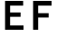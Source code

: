 SplineFontDB: 3.0
FontName: russian-road-sign
FullName: Russian Road Sign
FamilyName: Russian Road Sign
Weight: Medium
Copyright: Created by Alexander Sapozhnikov with FontForge 2.0 (http://fontforge.sf.net)
UComments: "2013-1-26: Created." 
Version: 001.000
ItalicAngle: 0
UnderlinePosition: -100
UnderlineWidth: 50
Ascent: 800
Descent: 200
LayerCount: 2
Layer: 0 0 "Back"  1
Layer: 1 0 "Fore"  0
NeedsXUIDChange: 1
XUID: [1021 632 699837233 8314019]
OS2Version: 0
OS2_WeightWidthSlopeOnly: 0
OS2_UseTypoMetrics: 1
CreationTime: 1359148831
ModificationTime: 1359152898
OS2TypoAscent: 0
OS2TypoAOffset: 1
OS2TypoDescent: 0
OS2TypoDOffset: 1
OS2TypoLinegap: 0
OS2WinAscent: 0
OS2WinAOffset: 1
OS2WinDescent: 0
OS2WinDOffset: 1
HheadAscent: 0
HheadAOffset: 1
HheadDescent: 0
HheadDOffset: 1
OS2Vendor: 'PfEd'
MarkAttachClasses: 1
DEI: 91125
LangName: 1033 
Encoding: UnicodeFull
UnicodeInterp: none
NameList: Adobe Glyph List
DisplaySize: -72
AntiAlias: 1
FitToEm: 1
WinInfo: 17 17 7
BeginPrivate: 0
EndPrivate
BeginChars: 1114112 2

StartChar: F
Encoding: 70 70 0
Width: 752
VWidth: 0
Flags: HWO
LayerCount: 2
Fore
SplineSet
140 0 m 29
 280 0 l 29
 280 340 l 29
 570 340 l 29
 570 460 l 29
 280 460 l 29
 280 670 l 29
 650 670 l 29
 650 800 l 29
 140 800 l 29
 140 0 l 29
EndSplineSet
EndChar

StartChar: E
Encoding: 69 69 1
Width: 768
VWidth: 0
Flags: HWO
LayerCount: 2
Fore
SplineSet
140 0 m 25
 650 0 l 21
 650 120 l 1
 280 120 l 1
 280 360 l 9
 570 360 l 25
 570 480 l 25
 280 480 l 25
 280 670 l 25
 640 670 l 25
 640 800 l 25
 140 800 l 25
 140 0 l 25
EndSplineSet
EndChar
EndChars
EndSplineFont
